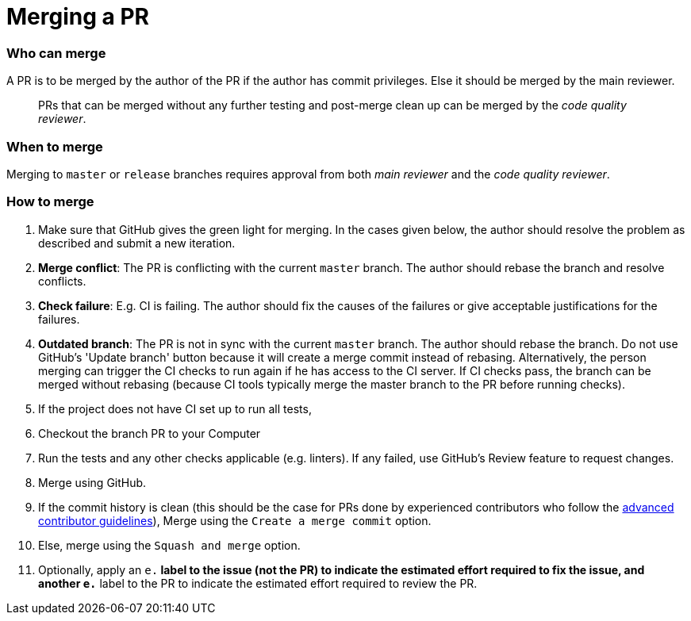 [[merging-a-pr]]
= Merging a PR

[[who-can-merge]]
=== Who can merge

A PR is to be merged by the author of the PR if the author has commit privileges.
Else it should be merged by the main reviewer.

_______________________________________________________________________________________________
PRs that can be merged without any further testing and post-merge clean up can be merged by the
_code quality reviewer_.
_______________________________________________________________________________________________

[[when-to-merge]]
=== When to merge

Merging to `master` or `release` branches requires approval from both _main reviewer_ and the _code quality reviewer_.

[[how-to-merge]]
=== How to merge

1.  Make sure that GitHub gives the green light for merging. In the cases given below, the author should resolve
the problem as described and submit a new iteration.
2.  *Merge conflict*: The PR is conflicting with the current `master` branch. The author should rebase the branch
and resolve conflicts.
3.  *Check failure*: E.g. CI is failing. The author should fix the causes of the failures or give acceptable
justifications for the failures.
4.  *Outdated branch*: The PR is not in sync with the current `master` branch. The author should rebase the branch.
Do not use GitHub's 'Update branch' button because it will create a merge commit instead of rebasing.
Alternatively, the person merging can trigger the CI checks to run again if he has access to the CI server.
If CI checks pass, the branch can be merged without rebasing (because CI tools typically merge the master branch
to the PR before running checks).
5.  If the project does not have CI set up to run all tests,
6.  Checkout the branch PR to your Computer
7.  Run the tests and any other checks applicable (e.g. linters).
If any failed, use GitHub's Review feature to request changes.
8.  Merge using GitHub.
9.  If the commit history is clean (this should be the case for PRs done by experienced contributors who follow
the link:AdvancedContributorGuidelines.md[advanced contributor guidelines]),
Merge using the `Create a merge commit` option.
10. Else, merge using the `Squash and merge` option.
11. Optionally, apply an `e.*` label to the issue (not the PR) to indicate
the estimated effort required to fix the issue, and another `e.*` label to the PR
to indicate the estimated effort required to review the PR.

